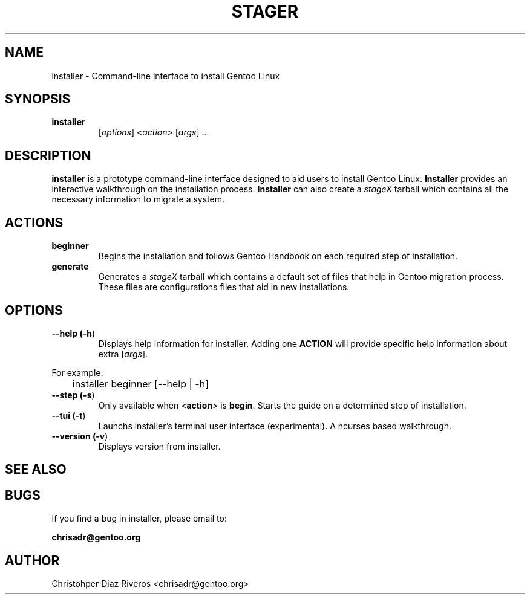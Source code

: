 .\" Manpage for installer
.\" Contact chrisadr@gentoo.org to correct errors or typos.
.TH "STAGER" "1" "Dic 2017" "installer" "Installer"
.SH "NAME"
installer  \- Command\-line interface to install Gentoo Linux


.SH "SYNOPSIS"

.TP
.BR installer
[\fIoptions\fR] <\fIaction\fR> [\fIargs\fR] ...


.SH "DESCRIPTION"

\fBinstaller\fR is a prototype command-line interface designed
to aid users to install Gentoo Linux. \fBInstaller\fR provides
an interactive walkthrough on the installation process.
\fBInstaller\fR can also create a \fIstageX\fR tarball which
contains all the necessary information to migrate a system.


.SH "ACTIONS"

.TP
.BR beginner
Begins the installation and follows Gentoo Handbook on each
required step of installation.

.TP
.BR generate
Generates a \fIstageX\fR tarball which contains a default
set of files that help in Gentoo migration process. These
files are configurations files that aid in new installations.


.SH "OPTIONS"

.TP
.BR "\-\-help (\fB\-h\fR)
Displays help information for installer. Adding one \fBACTION\fR
will provide specific help information about extra
[\fIargs\fR].
.PP
For example:
.PP
	installer beginner [--help | -h]

.TP
.BR "\-\-step (\fB-s\fR)
Only available when <\fBaction\fR> is \fBbegin\fR. Starts the
guide on a determined step of installation.

.TP
.BR "\-\-tui (\fB-t\fR)
Launchs installer's terminal user interface (experimental). A
ncurses based walkthrough.

.TP
.BR "\-\-version (\fB-v\fR)
Displays version from installer.

.SH "SEE ALSO"


.SH "BUGS"

.TP
If you find a bug in installer, please email to:
.PP
\fBchrisadr@gentoo.org\fR


.SH "AUTHOR"
.TP
Christohper Diaz Riveros <chrisadr@gentoo.org>
